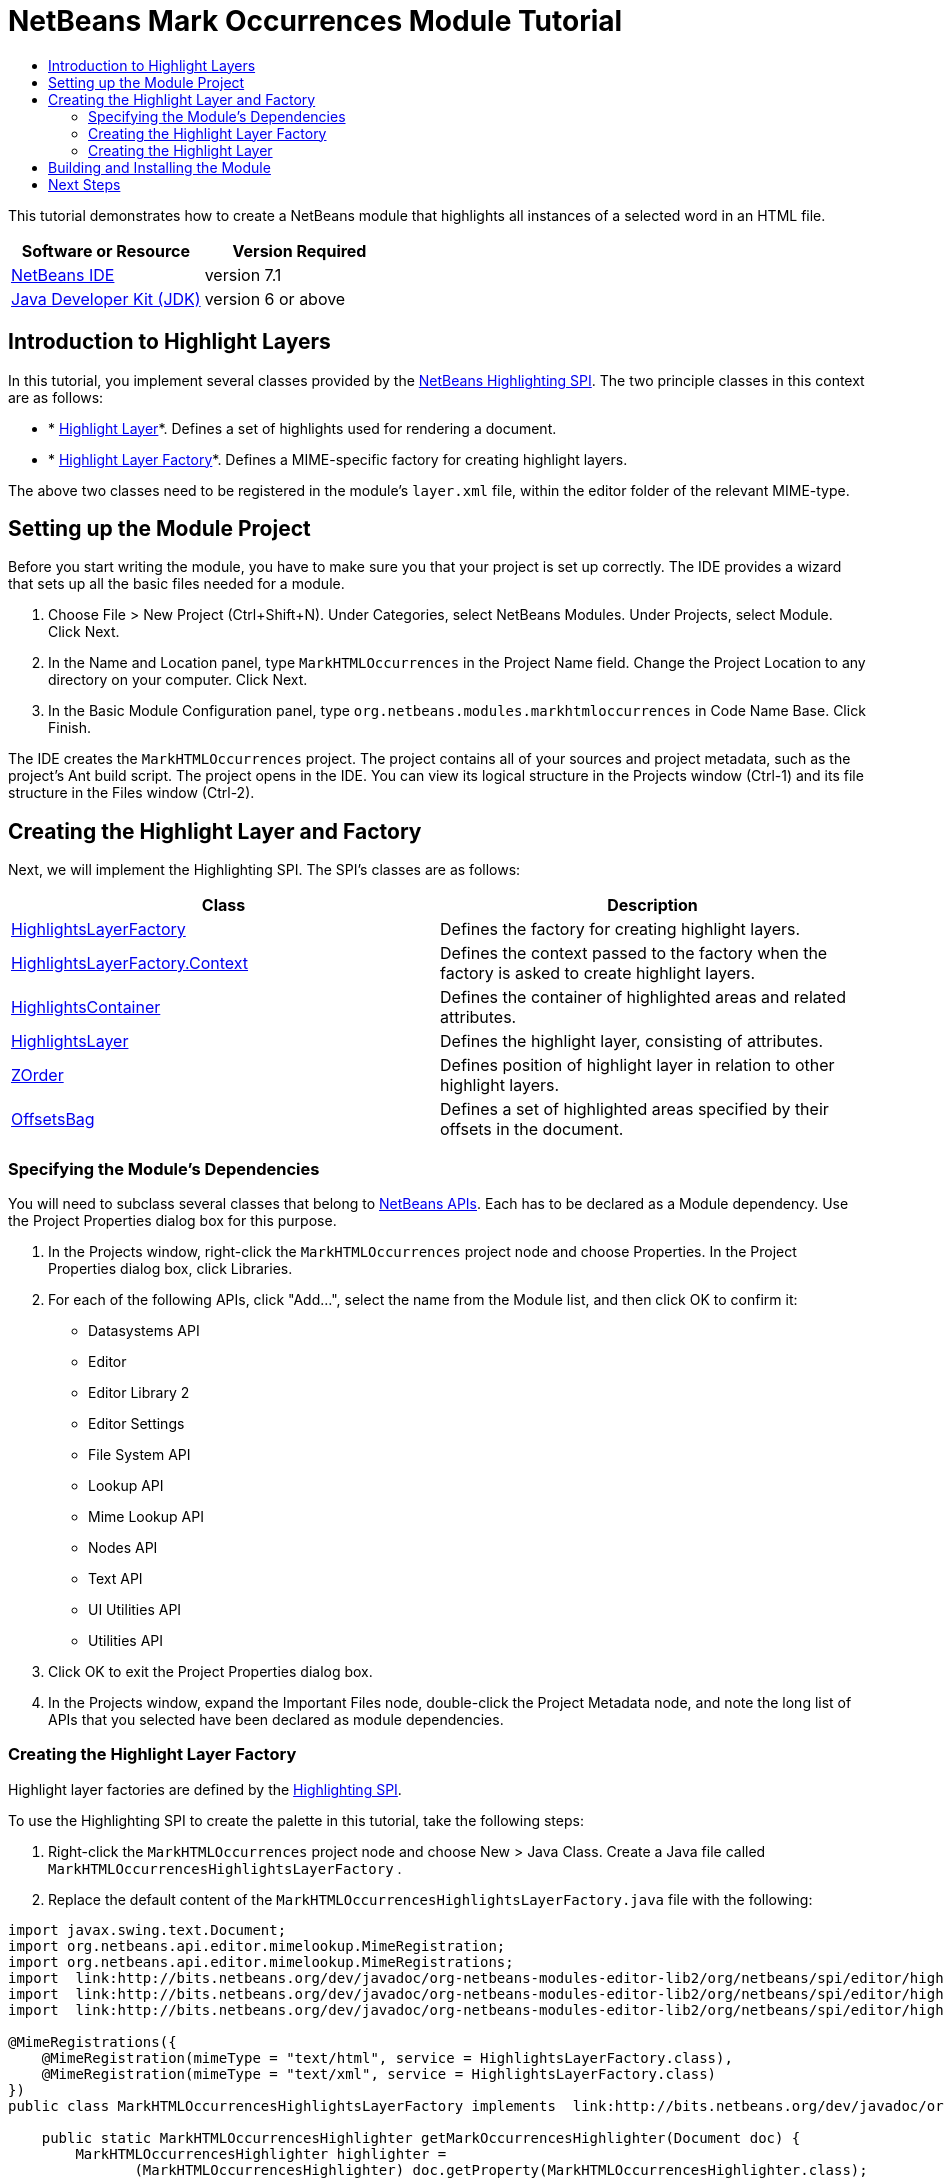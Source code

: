 // 
//     Licensed to the Apache Software Foundation (ASF) under one
//     or more contributor license agreements.  See the NOTICE file
//     distributed with this work for additional information
//     regarding copyright ownership.  The ASF licenses this file
//     to you under the Apache License, Version 2.0 (the
//     "License"); you may not use this file except in compliance
//     with the License.  You may obtain a copy of the License at
// 
//       http://www.apache.org/licenses/LICENSE-2.0
// 
//     Unless required by applicable law or agreed to in writing,
//     software distributed under the License is distributed on an
//     "AS IS" BASIS, WITHOUT WARRANTIES OR CONDITIONS OF ANY
//     KIND, either express or implied.  See the License for the
//     specific language governing permissions and limitations
//     under the License.
//

= NetBeans Mark Occurrences Module Tutorial
:jbake-type: platform-tutorial
:jbake-tags: tutorials 
:jbake-status: published
:syntax: true
:source-highlighter: pygments
:toc: left
:toc-title:
:icons: font
:experimental:
:description: NetBeans Mark Occurrences Module Tutorial - Apache NetBeans
:keywords: Apache NetBeans Platform, Platform Tutorials, NetBeans Mark Occurrences Module Tutorial

This tutorial demonstrates how to create a NetBeans module that highlights all instances of a selected word in an HTML file.






|===
|Software or Resource |Version Required 

| link:https://netbeans.apache.org/download/index.html[NetBeans IDE] |version 7.1 

| link:https://www.oracle.com/technetwork/java/javase/downloads/index.html[Java Developer Kit (JDK)] |version 6 or above 
|===


== Introduction to Highlight Layers

In this tutorial, you implement several classes provided by the  link:http://bits.netbeans.org/dev/javadoc/org-netbeans-modules-editor-lib2/org/netbeans/spi/editor/highlighting/package-summary.html[NetBeans Highlighting SPI]. The two principle classes in this context are as follows:

* * link:http://bits.netbeans.org/dev/javadoc/org-netbeans-modules-editor-lib2/org/netbeans/spi/editor/highlighting/HighlightsLayer.html[Highlight Layer]*. Defines a set of highlights used for rendering a document.
* * link:http://bits.netbeans.org/dev/javadoc/org-netbeans-modules-editor-lib2/org/netbeans/spi/editor/highlighting/HighlightsLayerFactory.html[Highlight Layer Factory]*. Defines a MIME-specific factory for creating highlight layers.

The above two classes need to be registered in the module's  ``layer.xml``  file, within the editor folder of the relevant MIME-type.


== Setting up the Module Project

Before you start writing the module, you have to make sure you that your project is set up correctly. The IDE provides a wizard that sets up all the basic files needed for a module.


[start=1]
1. Choose File > New Project (Ctrl+Shift+N). Under Categories, select NetBeans Modules. Under Projects, select Module. Click Next.

[start=2]
1. In the Name and Location panel, type  ``MarkHTMLOccurrences``  in the Project Name field. Change the Project Location to any directory on your computer. Click Next.

[start=3]
1. In the Basic Module Configuration panel, type  ``org.netbeans.modules.markhtmloccurrences``  in Code Name Base. Click Finish.

The IDE creates the  ``MarkHTMLOccurrences``  project. The project contains all of your sources and project metadata, such as the project's Ant build script. The project opens in the IDE. You can view its logical structure in the Projects window (Ctrl-1) and its file structure in the Files window (Ctrl-2).


== Creating the Highlight Layer and Factory

Next, we will implement the Highlighting SPI. The SPI's classes are as follows:

|===
|Class |Description 

| link:http://bits.netbeans.org/dev/javadoc/org-netbeans-modules-editor-lib2/org/netbeans/spi/editor/highlighting/HighlightsLayerFactory.html[HighlightsLayerFactory] |Defines the factory for creating highlight layers. 

| link:http://bits.netbeans.org/dev/javadoc/org-netbeans-modules-editor-lib2/org/netbeans/spi/editor/highlighting/HighlightsLayerFactory.Context.html[HighlightsLayerFactory.Context] |Defines the context passed to the factory when the factory is asked to create highlight layers. 

| link:http://bits.netbeans.org/dev/javadoc/org-netbeans-modules-editor-lib2/org/netbeans/spi/editor/highlighting/HighlightsContainer.html[HighlightsContainer] |Defines the container of highlighted areas and related attributes. 

| link:http://bits.netbeans.org/dev/javadoc/org-netbeans-modules-editor-lib2/org/netbeans/spi/editor/highlighting/HighlightsLayer.html[HighlightsLayer] |Defines the highlight layer, consisting of attributes. 

| link:http://bits.netbeans.org/dev/javadoc/org-netbeans-modules-editor-lib2/org/netbeans/spi/editor/highlighting/ZOrder.html[ZOrder] |Defines position of highlight layer in relation to other highlight layers. 

| link:http://bits.netbeans.org/dev/javadoc/org-netbeans-modules-editor-lib2/org/netbeans/spi/editor/highlighting/support/OffsetsBag.html[OffsetsBag] |Defines a set of highlighted areas specified by their offsets in the document. 
|===


=== Specifying the Module's Dependencies

You will need to subclass several classes that belong to  link:http://bits.netbeans.org/dev/javadoc/index.html[NetBeans APIs]. Each has to be declared as a Module dependency. Use the Project Properties dialog box for this purpose.


[start=1]
1. In the Projects window, right-click the  ``MarkHTMLOccurrences``  project node and choose Properties. In the Project Properties dialog box, click Libraries.

[start=2]
1. For each of the following APIs, click "Add...", select the name from the Module list, and then click OK to confirm it:

* Datasystems API
* Editor
* Editor Library 2
* Editor Settings
* File System API
* Lookup API
* Mime Lookup API
* Nodes API
* Text API
* UI Utilities API
* Utilities API

[start=3]
1. Click OK to exit the Project Properties dialog box.

[start=4]
1. In the Projects window, expand the Important Files node, double-click the Project Metadata node, and note the long list of APIs that you selected have been declared as module dependencies.


=== Creating the Highlight Layer Factory

Highlight layer factories are defined by the  link:http://bits.netbeans.org/dev/javadoc/org-netbeans-modules-editor-lib2/org/netbeans/spi/editor/highlighting/package-summary.html[Highlighting SPI].

To use the Highlighting SPI to create the palette in this tutorial, take the following steps:


[start=1]
1. Right-click the  ``MarkHTMLOccurrences``  project node and choose New > Java Class. Create a Java file called  ``MarkHTMLOccurrencesHighlightsLayerFactory`` .

[start=2]
1. Replace the default content of the  ``MarkHTMLOccurrencesHighlightsLayerFactory.java``  file with the following:

[source,java]
----

import javax.swing.text.Document;
import org.netbeans.api.editor.mimelookup.MimeRegistration;
import org.netbeans.api.editor.mimelookup.MimeRegistrations;
import  link:http://bits.netbeans.org/dev/javadoc/org-netbeans-modules-editor-lib2/org/netbeans/spi/editor/highlighting/HighlightsLayer.html[org.netbeans.spi.editor.highlighting.HighlightsLayer];
import  link:http://bits.netbeans.org/dev/javadoc/org-netbeans-modules-editor-lib2/org/netbeans/spi/editor/highlighting/HighlightsLayerFactory.html[org.netbeans.spi.editor.highlighting.HighlightsLayerFactory];
import  link:http://bits.netbeans.org/dev/javadoc/org-netbeans-modules-editor-lib2/org/netbeans/spi/editor/highlighting/ZOrder.html[org.netbeans.spi.editor.highlighting.ZOrder];

@MimeRegistrations({
    @MimeRegistration(mimeType = "text/html", service = HighlightsLayerFactory.class),
    @MimeRegistration(mimeType = "text/xml", service = HighlightsLayerFactory.class)
})
public class MarkHTMLOccurrencesHighlightsLayerFactory implements  link:http://bits.netbeans.org/dev/javadoc/org-netbeans-modules-editor-lib2/org/netbeans/spi/editor/highlighting/HighlightsLayerFactory.html[HighlightsLayerFactory] {

    public static MarkHTMLOccurrencesHighlighter getMarkOccurrencesHighlighter(Document doc) {
        MarkHTMLOccurrencesHighlighter highlighter =
               (MarkHTMLOccurrencesHighlighter) doc.getProperty(MarkHTMLOccurrencesHighlighter.class);
        if (highlighter == null) {
            doc.putProperty(MarkHTMLOccurrencesHighlighter.class,
               highlighter = new MarkHTMLOccurrencesHighlighter(doc));
        }
        return highlighter;
    }

    @Override
    public HighlightsLayer[]  link:http://bits.netbeans.org/dev/javadoc/org-netbeans-modules-editor-lib2/org/netbeans/spi/editor/highlighting/HighlightsLayerFactory.html#createLayers(org.netbeans.spi.editor.highlighting.HighlightsLayerFactory.Context)[createLayers]( link:http://bits.netbeans.org/dev/javadoc/org-netbeans-modules-editor-lib2/org/netbeans/spi/editor/highlighting/HighlightsLayerFactory.Context.html[Context] context) {
        return new HighlightsLayer[]{
link:http://bits.netbeans.org/dev/javadoc/org-netbeans-modules-editor-lib2/org/netbeans/spi/editor/highlighting/HighlightsLayer.html#create(java.lang.String,%20org.netbeans.spi.editor.highlighting.ZOrder,%20boolean,%20org.netbeans.spi.editor.highlighting.HighlightsContainer)[HighlightsLayer.create](
                    MarkHTMLOccurrencesHighlighter.class.getName(),
link:http://bits.netbeans.org/dev/javadoc/org-netbeans-modules-editor-lib2/org/netbeans/spi/editor/highlighting/ZOrder.html[ZOrder.CARET_RACK.forPosition(2000)],
                    true,
link:http://bits.netbeans.org/dev/javadoc/org-netbeans-modules-editor-lib2/org/netbeans/spi/editor/highlighting/HighlightsContainer.html[getMarkOccurrencesHighlighter(context.getDocument()).getHighlightsBag()])
                };
    }

}
----

Some statements remain underlined in red because they refer to the "MarkHTMLOccurrencesHighlighter" class, which we will create in the next section.


=== Creating the Highlight Layer

In this section, we create the highlight layer.


[source,java]
----

import java.awt.Color;
import java.lang.ref.WeakReference;
import java.util.regex.Matcher;
import java.util.regex.Pattern;
import javax.swing.JEditorPane;
import javax.swing.event.CaretEvent;
import javax.swing.event.CaretListener;
import javax.swing.text.AttributeSet;
import javax.swing.text.Document;
import javax.swing.text.JTextComponent;
import javax.swing.text.StyleConstants;
import  link:http://bits.netbeans.org/dev/javadoc/org-netbeans-modules-editor-settings/org/netbeans/api/editor/settings/AttributesUtilities.html[org.netbeans.api.editor.settings.AttributesUtilities];
import  link:http://bits.netbeans.org/dev/javadoc/org-netbeans-modules-editor/org/netbeans/modules/editor/NbEditorUtilities.html[org.netbeans.modules.editor.NbEditorUtilities];
import  link:http://bits.netbeans.org/dev/javadoc/org-netbeans-modules-editor-lib2/org/netbeans/spi/editor/highlighting/support/OffsetsBag.html[org.netbeans.spi.editor.highlighting.support.OffsetsBag];
import  link:http://bits.netbeans.org/dev/javadoc/org-openide-text/org/openide/cookies/EditorCookie.html[org.openide.cookies.EditorCookie];
import  link:http://bits.netbeans.org/dev/javadoc/org-openide-loaders/org/openide/loaders/DataObject.html[org.openide.loaders.DataObject];
import  link:http://bits.netbeans.org/dev/javadoc/org-openide-util/org/openide/util/RequestProcessor.html[org.openide.util.RequestProcessor];

public class MarkHTMLOccurrencesHighlighter implements CaretListener {

    private static final AttributeSet defaultColors =
            AttributesUtilities.createImmutable(StyleConstants.Background,
            new Color(236, 235, 163));
    
    private final OffsetsBag bag;
    
    private JTextComponent comp;
    private final WeakReference weakDoc;
    
    private final RequestProcessor rp;
    private final static int REFRESH_DELAY = 100;
    private RequestProcessor.Task lastRefreshTask;

    public MarkHTMLOccurrencesHighlighter(Document doc) {
        rp = new RequestProcessor(MarkHTMLOccurrencesHighlighter.class);
        bag = new OffsetsBag(doc);
        weakDoc = new WeakReference<Document>((Document) doc);
        DataObject dobj = NbEditorUtilities.getDataObject(weakDoc.get());
        if (dobj != null) {
            EditorCookie pane = dobj.getCookie(EditorCookie.class);
            JEditorPane[] panes = pane.getOpenedPanes();
            if (panes != null &amp;&amp; panes.length > 0) {
                comp = panes[0];
                comp.addCaretListener(this);
            }
        }
    }

    @Override
    public void caretUpdate(CaretEvent e) {
        bag.clear();
        setupAutoRefresh();
    }

    public void setupAutoRefresh() {
        if (lastRefreshTask == null) {
            lastRefreshTask = rp.create(new Runnable() {
                @Override
                public void run() {
                    String selection = comp.getSelectedText();
                    if (selection != null) {
                        Pattern p = Pattern.compile(selection);
                        Matcher m = p.matcher(comp.getText());
                        while (m.find() == true) {
                            int startOffset = m.start();
                            int endOffset = m.end();
                            bag.addHighlight(startOffset, endOffset, defaultColors);
                        }
                    }
                }
            });
        }
        lastRefreshTask.schedule(REFRESH_DELAY);
    }

    public OffsetsBag getHighlightsBag() {
        return bag;
    }

}
----


== Building and Installing the Module

The IDE uses an Ant build script to build and install your module. The build script is created for you when you create the module project.


[start=1]
1. In the Projects window, right-click the  ``MarkHTMLOccurrences``  project and choose Run.

[start=2]
1. The module is built and installed in a new instance of the IDE. Open an HTML file or an XML file, double-click on a word, and notice that all matching words are automatically highlighted.

[start=3]
1. Navigate from one matching word to the next via Ctrl-F3.
link:http://netbeans.apache.org/community/mailing-lists.html[Send Us Your Feedback]


== Next Steps

For more information about creating and developing NetBeans modules, see the following resources:

*  link:https://netbeans.apache.org/kb/docs/platform.html[Other Related Tutorials]
*  link:http://bits.netbeans.org/dev/javadoc/index.html[NetBeans API Javadoc]
